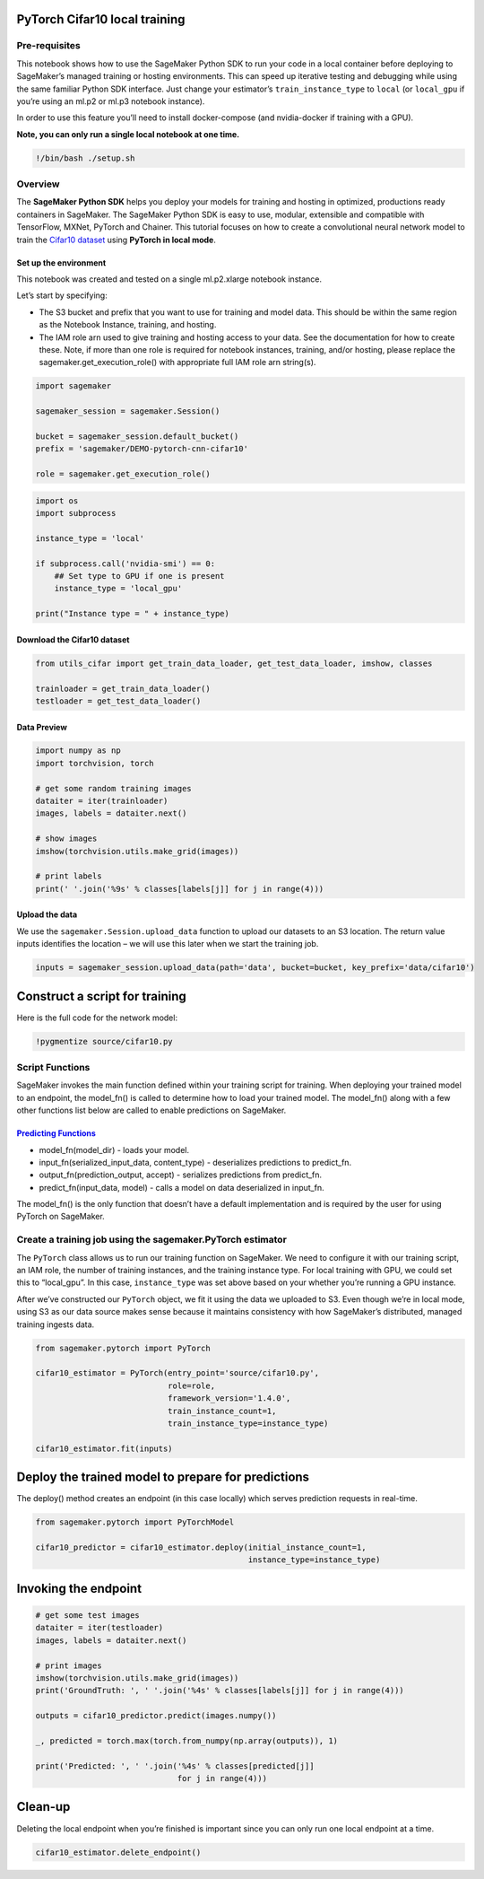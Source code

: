PyTorch Cifar10 local training
==============================

Pre-requisites
--------------

This notebook shows how to use the SageMaker Python SDK to run your code
in a local container before deploying to SageMaker’s managed training or
hosting environments. This can speed up iterative testing and debugging
while using the same familiar Python SDK interface. Just change your
estimator’s ``train_instance_type`` to ``local`` (or ``local_gpu`` if
you’re using an ml.p2 or ml.p3 notebook instance).

In order to use this feature you’ll need to install docker-compose (and
nvidia-docker if training with a GPU).

**Note, you can only run a single local notebook at one time.**

.. code:: ipython2

    !/bin/bash ./setup.sh

Overview
--------

The **SageMaker Python SDK** helps you deploy your models for training
and hosting in optimized, productions ready containers in SageMaker. The
SageMaker Python SDK is easy to use, modular, extensible and compatible
with TensorFlow, MXNet, PyTorch and Chainer. This tutorial focuses on
how to create a convolutional neural network model to train the `Cifar10
dataset <https://www.cs.toronto.edu/~kriz/cifar.html>`__ using **PyTorch
in local mode**.

Set up the environment
~~~~~~~~~~~~~~~~~~~~~~

This notebook was created and tested on a single ml.p2.xlarge notebook
instance.

Let’s start by specifying:

-  The S3 bucket and prefix that you want to use for training and model
   data. This should be within the same region as the Notebook Instance,
   training, and hosting.
-  The IAM role arn used to give training and hosting access to your
   data. See the documentation for how to create these. Note, if more
   than one role is required for notebook instances, training, and/or
   hosting, please replace the sagemaker.get_execution_role() with
   appropriate full IAM role arn string(s).

.. code:: ipython2

    import sagemaker
    
    sagemaker_session = sagemaker.Session()
    
    bucket = sagemaker_session.default_bucket()
    prefix = 'sagemaker/DEMO-pytorch-cnn-cifar10'
    
    role = sagemaker.get_execution_role()

.. code:: ipython2

    import os
    import subprocess
    
    instance_type = 'local'
    
    if subprocess.call('nvidia-smi') == 0:
        ## Set type to GPU if one is present
        instance_type = 'local_gpu'
        
    print("Instance type = " + instance_type)

Download the Cifar10 dataset
~~~~~~~~~~~~~~~~~~~~~~~~~~~~

.. code:: ipython2

    from utils_cifar import get_train_data_loader, get_test_data_loader, imshow, classes
    
    trainloader = get_train_data_loader()
    testloader = get_test_data_loader()

Data Preview
~~~~~~~~~~~~

.. code:: ipython2

    import numpy as np
    import torchvision, torch
    
    # get some random training images
    dataiter = iter(trainloader)
    images, labels = dataiter.next()
    
    # show images
    imshow(torchvision.utils.make_grid(images))
    
    # print labels
    print(' '.join('%9s' % classes[labels[j]] for j in range(4)))

Upload the data
~~~~~~~~~~~~~~~

We use the ``sagemaker.Session.upload_data`` function to upload our
datasets to an S3 location. The return value inputs identifies the
location – we will use this later when we start the training job.

.. code:: ipython2

    inputs = sagemaker_session.upload_data(path='data', bucket=bucket, key_prefix='data/cifar10')

Construct a script for training
===============================

Here is the full code for the network model:

.. code:: ipython2

    !pygmentize source/cifar10.py

Script Functions
----------------

SageMaker invokes the main function defined within your training script
for training. When deploying your trained model to an endpoint, the
model_fn() is called to determine how to load your trained model. The
model_fn() along with a few other functions list below are called to
enable predictions on SageMaker.

`Predicting Functions <https://github.com/aws/sagemaker-pytorch-containers/blob/master/src/sagemaker_pytorch_container/serving.py>`__
~~~~~~~~~~~~~~~~~~~~~~~~~~~~~~~~~~~~~~~~~~~~~~~~~~~~~~~~~~~~~~~~~~~~~~~~~~~~~~~~~~~~~~~~~~~~~~~~~~~~~~~~~~~~~~~~~~~~~~~~~~~~~~~~~~~~~

-  model_fn(model_dir) - loads your model.
-  input_fn(serialized_input_data, content_type) - deserializes
   predictions to predict_fn.
-  output_fn(prediction_output, accept) - serializes predictions from
   predict_fn.
-  predict_fn(input_data, model) - calls a model on data deserialized in
   input_fn.

The model_fn() is the only function that doesn’t have a default
implementation and is required by the user for using PyTorch on
SageMaker.

Create a training job using the sagemaker.PyTorch estimator
-----------------------------------------------------------

The ``PyTorch`` class allows us to run our training function on
SageMaker. We need to configure it with our training script, an IAM
role, the number of training instances, and the training instance type.
For local training with GPU, we could set this to “local_gpu”. In this
case, ``instance_type`` was set above based on your whether you’re
running a GPU instance.

After we’ve constructed our ``PyTorch`` object, we fit it using the data
we uploaded to S3. Even though we’re in local mode, using S3 as our data
source makes sense because it maintains consistency with how SageMaker’s
distributed, managed training ingests data.

.. code:: ipython2

    from sagemaker.pytorch import PyTorch
    
    cifar10_estimator = PyTorch(entry_point='source/cifar10.py',
                                role=role,
                                framework_version='1.4.0',
                                train_instance_count=1,
                                train_instance_type=instance_type)
    
    cifar10_estimator.fit(inputs)

Deploy the trained model to prepare for predictions
===================================================

The deploy() method creates an endpoint (in this case locally) which
serves prediction requests in real-time.

.. code:: ipython2

    from sagemaker.pytorch import PyTorchModel
    
    cifar10_predictor = cifar10_estimator.deploy(initial_instance_count=1,
                                                 instance_type=instance_type)

Invoking the endpoint
=====================

.. code:: ipython2

    # get some test images
    dataiter = iter(testloader)
    images, labels = dataiter.next()
    
    # print images
    imshow(torchvision.utils.make_grid(images))
    print('GroundTruth: ', ' '.join('%4s' % classes[labels[j]] for j in range(4)))
    
    outputs = cifar10_predictor.predict(images.numpy())
    
    _, predicted = torch.max(torch.from_numpy(np.array(outputs)), 1)
    
    print('Predicted: ', ' '.join('%4s' % classes[predicted[j]]
                                  for j in range(4)))

Clean-up
========

Deleting the local endpoint when you’re finished is important since you
can only run one local endpoint at a time.

.. code:: ipython2

    cifar10_estimator.delete_endpoint()
